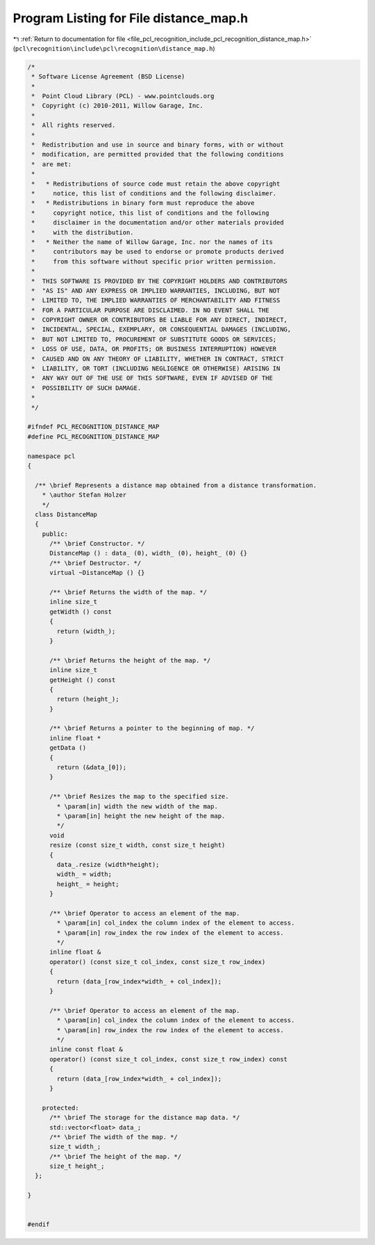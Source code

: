 
.. _program_listing_file_pcl_recognition_include_pcl_recognition_distance_map.h:

Program Listing for File distance_map.h
=======================================

|exhale_lsh| :ref:`Return to documentation for file <file_pcl_recognition_include_pcl_recognition_distance_map.h>` (``pcl\recognition\include\pcl\recognition\distance_map.h``)

.. |exhale_lsh| unicode:: U+021B0 .. UPWARDS ARROW WITH TIP LEFTWARDS

.. code-block:: cpp

   /*
    * Software License Agreement (BSD License)
    *
    *  Point Cloud Library (PCL) - www.pointclouds.org
    *  Copyright (c) 2010-2011, Willow Garage, Inc.
    *
    *  All rights reserved. 
    *
    *  Redistribution and use in source and binary forms, with or without
    *  modification, are permitted provided that the following conditions
    *  are met:
    *
    *   * Redistributions of source code must retain the above copyright
    *     notice, this list of conditions and the following disclaimer.
    *   * Redistributions in binary form must reproduce the above
    *     copyright notice, this list of conditions and the following
    *     disclaimer in the documentation and/or other materials provided
    *     with the distribution.
    *   * Neither the name of Willow Garage, Inc. nor the names of its
    *     contributors may be used to endorse or promote products derived
    *     from this software without specific prior written permission.
    *
    *  THIS SOFTWARE IS PROVIDED BY THE COPYRIGHT HOLDERS AND CONTRIBUTORS
    *  "AS IS" AND ANY EXPRESS OR IMPLIED WARRANTIES, INCLUDING, BUT NOT
    *  LIMITED TO, THE IMPLIED WARRANTIES OF MERCHANTABILITY AND FITNESS
    *  FOR A PARTICULAR PURPOSE ARE DISCLAIMED. IN NO EVENT SHALL THE
    *  COPYRIGHT OWNER OR CONTRIBUTORS BE LIABLE FOR ANY DIRECT, INDIRECT,
    *  INCIDENTAL, SPECIAL, EXEMPLARY, OR CONSEQUENTIAL DAMAGES (INCLUDING,
    *  BUT NOT LIMITED TO, PROCUREMENT OF SUBSTITUTE GOODS OR SERVICES;
    *  LOSS OF USE, DATA, OR PROFITS; OR BUSINESS INTERRUPTION) HOWEVER
    *  CAUSED AND ON ANY THEORY OF LIABILITY, WHETHER IN CONTRACT, STRICT
    *  LIABILITY, OR TORT (INCLUDING NEGLIGENCE OR OTHERWISE) ARISING IN
    *  ANY WAY OUT OF THE USE OF THIS SOFTWARE, EVEN IF ADVISED OF THE
    *  POSSIBILITY OF SUCH DAMAGE.
    *
    */
   
   #ifndef PCL_RECOGNITION_DISTANCE_MAP
   #define PCL_RECOGNITION_DISTANCE_MAP
   
   namespace pcl
   {
   
     /** \brief Represents a distance map obtained from a distance transformation. 
       * \author Stefan Holzer
       */
     class DistanceMap
     {
       public:
         /** \brief Constructor. */
         DistanceMap () : data_ (0), width_ (0), height_ (0) {}
         /** \brief Destructor. */
         virtual ~DistanceMap () {}
   
         /** \brief Returns the width of the map. */
         inline size_t 
         getWidth () const
         {
           return (width_); 
         }
   
         /** \brief Returns the height of the map. */
         inline size_t 
         getHeight () const
         { 
           return (height_); 
         }
       
         /** \brief Returns a pointer to the beginning of map. */
         inline float * 
         getData () 
         { 
           return (&data_[0]); 
         }
   
         /** \brief Resizes the map to the specified size.
           * \param[in] width the new width of the map.
           * \param[in] height the new height of the map.
           */
         void 
         resize (const size_t width, const size_t height)
         {
           data_.resize (width*height);
           width_ = width;
           height_ = height;
         }
   
         /** \brief Operator to access an element of the map.
           * \param[in] col_index the column index of the element to access.
           * \param[in] row_index the row index of the element to access.
           */
         inline float & 
         operator() (const size_t col_index, const size_t row_index)
         {
           return (data_[row_index*width_ + col_index]);
         }
   
         /** \brief Operator to access an element of the map.
           * \param[in] col_index the column index of the element to access.
           * \param[in] row_index the row index of the element to access.
           */
         inline const float & 
         operator() (const size_t col_index, const size_t row_index) const
         {
           return (data_[row_index*width_ + col_index]);
         }
   
       protected:
         /** \brief The storage for the distance map data. */
         std::vector<float> data_;
         /** \brief The width of the map. */
         size_t width_;
         /** \brief The height of the map. */
         size_t height_;
     };
   
   }
   
   
   #endif 
